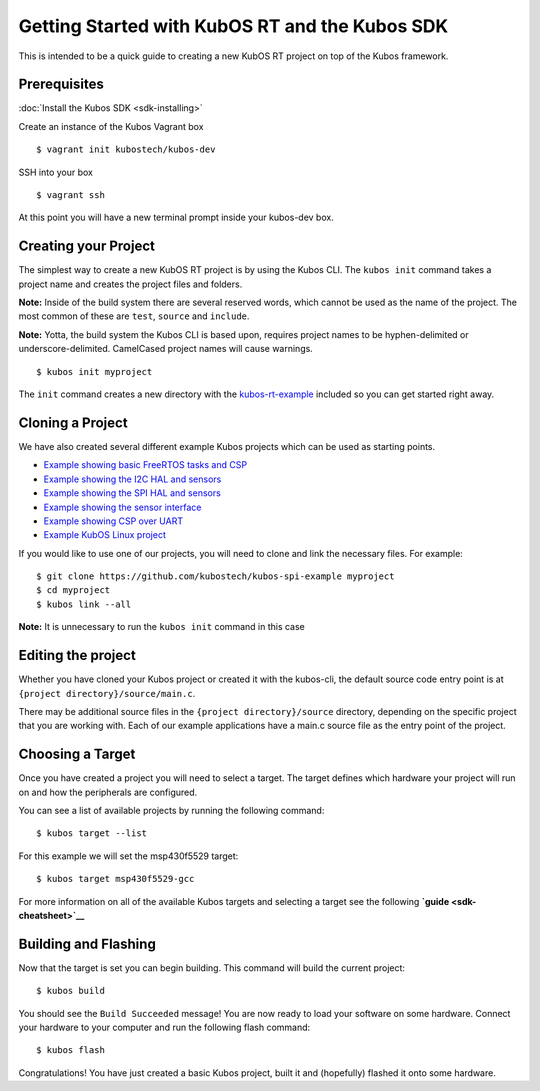 Getting Started with KubOS RT and the Kubos SDK
===============================================

This is intended to be a quick guide to creating a new KubOS RT project
on top of the Kubos framework.

Prerequisites
-------------

:doc:`Install the Kubos SDK <sdk-installing>`

Create an instance of the Kubos Vagrant box

::

        $ vagrant init kubostech/kubos-dev

SSH into your box

::

        $ vagrant ssh

At this point you will have a new terminal prompt inside your kubos-dev
box.

Creating your Project
---------------------

The simplest way to create a new KubOS RT project is by using the Kubos
CLI. The ``kubos init`` command takes a project name and creates the
project files and folders.

**Note:** Inside of the build system there are several reserved words,
which cannot be used as the name of the project. The most common of
these are ``test``, ``source`` and ``include``.

**Note:** Yotta, the build system the Kubos CLI is based upon, requires
project names to be hyphen-delimited or underscore-delimited. CamelCased
project names will cause warnings.

::

        $ kubos init myproject

The ``init`` command creates a new directory with the
`kubos-rt-example <https://github.com/kubostech/kubos-rt-example>`__
included so you can get started right away.

Cloning a Project
-----------------

We have also created several different example Kubos projects which can
be used as starting points.

-  `Example showing basic FreeRTOS tasks and
   CSP <https://github.com/kubostech/kubos-rt-example>`__
-  `Example showing the I2C HAL and
   sensors <https://github.com/kubostech/kubos-i2c-example>`__
-  `Example showing the SPI HAL and
   sensors <https://github.com/kubostech/kubos-spi-example>`__
-  `Example showing the sensor
   interface <https://github.com/kubostech/kubos-sensor-example>`__
-  `Example showing CSP over
   UART <https://github.com/kubostech/kubos-csp-example>`__
-  `Example KubOS Linux
   project <https://github.com/kubostech/kubos-linux-example>`__

If you would like to use one of our projects, you will need to clone and
link the necessary files. For example:

::

        $ git clone https://github.com/kubostech/kubos-spi-example myproject
        $ cd myproject
        $ kubos link --all

**Note:** It is unnecessary to run the ``kubos init`` command in this
case

Editing the project
-------------------

Whether you have cloned your Kubos project or created it with the
kubos-cli, the default source code entry point is at
``{project directory}/source/main.c``.

There may be additional source files in the
``{project directory}/source`` directory, depending on the specific
project that you are working with. Each of our example applications have
a main.c source file as the entry point of the project.

Choosing a Target
-----------------

Once you have created a project you will need to select a target. The
target defines which hardware your project will run on and how the
peripherals are configured.

You can see a list of available projects by running the following
command:

::

        $ kubos target --list

For this example we will set the msp430f5529 target:

::

        $ kubos target msp430f5529-gcc

For more information on all of the available Kubos targets and selecting
a target see the following **`guide <sdk-cheatsheet>`__**

Building and Flashing
---------------------

Now that the target is set you can begin building. This command will
build the current project:

::

        $ kubos build

You should see the ``Build Succeeded`` message! You are now ready to
load your software on some hardware. Connect your hardware to your
computer and run the following flash command:

::

        $ kubos flash

Congratulations! You have just created a basic Kubos project, built it
and (hopefully) flashed it onto some hardware.
